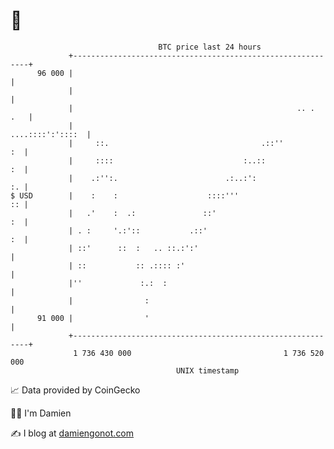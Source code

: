 * 👋

#+begin_example
                                    BTC price last 24 hours                    
                +------------------------------------------------------------+ 
         96 000 |                                                            | 
                |                                                            | 
                |                                                  .. .  .   | 
                |                                           ....::::':'::::  | 
                |     ::.                                  .::''          :  | 
                |     ::::                             :..::              :  | 
                |    .:'':.                        .:..:':                :. | 
   $ USD        |    :    :                    ::::'''                    :: | 
                |   .'    :  .:               ::'                         :  | 
                | . :     '.:'::           .::'                           :  | 
                | ::'      ::  :   .. ::.:':'                                | 
                | ::           :: .:::: :'                                   | 
                |''             :.:  :                                       | 
                |                :                                           | 
         91 000 |                '                                           | 
                +------------------------------------------------------------+ 
                 1 736 430 000                                  1 736 520 000  
                                        UNIX timestamp                         
#+end_example
📈 Data provided by CoinGecko

🧑‍💻 I'm Damien

✍️ I blog at [[https://www.damiengonot.com][damiengonot.com]]
